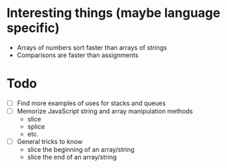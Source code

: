 * Interesting things (maybe language specific)
  - Arrays of numbers sort faster than arrays of strings
  - Comparisons are faster than assignments

* Todo
  - [ ] Find more examples of uses for stacks and queues
  - [ ] Memorize JavaScript string and array manipulation methods
    - slice
    - splice
    - etc.
  - [ ] General tricks to know
    - slice the beginning of an array/string
    - slice the end of an array/string
